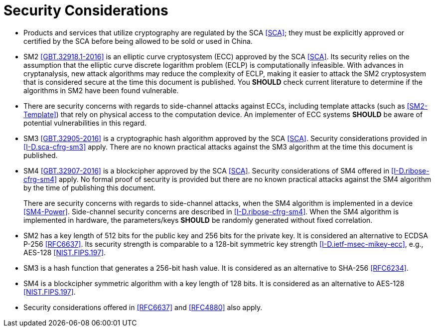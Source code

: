 =  Security Considerations

* Products and services that utilize cryptography are regulated by 
  the SCA <<SCA>>; they must be explicitly approved or certified by 
  the SCA before being allowed to be sold or used in China.  

* SM2 <<GBT.32918.1-2016>> is an elliptic curve cryptosystem (ECC) 
  approved by the SCA <<SCA>>.  Its security relies on the 
  assumption that the elliptic curve discrete logarithm problem (ECLP) 
  is computationally infeasible. With advances in cryptanalysis, new 
  attack algorithms may reduce the complexity of ECLP, making it easier 
  to attack the SM2 cryptosystem that is considered secure at the time 
  this document is published. You **SHOULD** check current literature 
  to determine if the algorithms in SM2 have been found vulnerable.

* There are security concerns with regards to side-channel attacks 
  against ECCs, including template attacks (such as <<SM2-Template>>) 
  that rely on physical access to the computation device. An 
  implementer of ECC systems **SHOULD** be aware of potential 
  vulnerabilities in this regard.

* SM3 <<GBT.32905-2016>> is a cryptographic hash algorithm approved by the
  SCA <<SCA>>. Security considerations provided in <<I-D.sca-cfrg-sm3>>
  apply. There are no known practical attacks against
  the SM3 algorithm at the time this document is published.

* SM4 <<GBT.32907-2016>> is a blockcipher approved by the SCA 
  <<SCA>>. Security considerations of SM4 offered in 
  <<I-D.ribose-cfrg-sm4>> apply. No formal proof of security is 
  provided but there are no known practical attacks against the SM4 
  algorithm by the time of publishing this document. 
+
There are security concerns with regards to side-channel
  attacks, when the SM4 algorithm is implemented in a device 
  <<SM4-Power>>. Side-channel security concerns are described in
  <<I-D.ribose-cfrg-sm4>>. When the SM4 algorithm is implemented in hardware,
  the parameters/keys **SHOULD** be randomly generated without fixed
  correlation.  

* SM2 has a key length of 512 bits for the public key and 256 bits 
  for the private key.  It is considered an alternative to ECDSA P-256 
  <<RFC6637>>. Its security strength is comparable to a 128-bit 
  symmetric key strength <<I-D.ietf-msec-mikey-ecc>>, e.g., AES-128 
  <<NIST.FIPS.197>>.

* SM3 is a hash function that generates a 256-bit hash value. It is 
  considered as an alternative to SHA-256 <<RFC6234>>.

* SM4 is a blockcipher symmetric algorithm with a key length of 128 
  bits. It is considered as an alternative to AES-128 <<NIST.FIPS.197>>.

* Security considerations offered in <<RFC6637>> and <<RFC4880>> also 
  apply.

